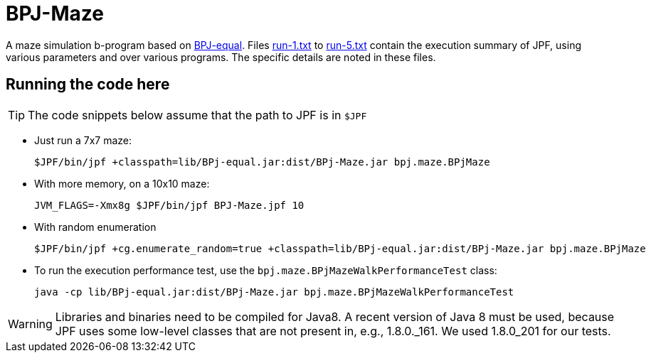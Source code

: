 ifndef::env-github[:icons: font]
ifdef::env-github[]
:status:
:outfilesuffix: .adoc
:caution-caption: :fire:
:important-caption: :exclamation:
:note-caption: :page_with_curl:
:tip-caption: :bulb:
:warning-caption: :warning:
endif::[]

= BPJ-Maze

A maze simulation b-program based on link:../BPJ-equal[BPJ-equal]. Files link:run-1.txt[] to link:run-5.txt[] contain the execution summary of JPF, using various parameters and over various programs. The specific details are noted in these files.

== Running the code here

[TIP]
The code snippets below assume that the path to JPF is in `$JPF`

* Just run a 7x7 maze:

    $JPF/bin/jpf +classpath=lib/BPj-equal.jar:dist/BPj-Maze.jar bpj.maze.BPjMaze

* With more memory, on a 10x10 maze:

    JVM_FLAGS=-Xmx8g $JPF/bin/jpf BPJ-Maze.jpf 10

* With random enumeration

    $JPF/bin/jpf +cg.enumerate_random=true +classpath=lib/BPj-equal.jar:dist/BPj-Maze.jar bpj.maze.BPjMaze

* To run the execution performance test, use the `bpj.maze.BPjMazeWalkPerformanceTest` class:

    java -cp lib/BPj-equal.jar:dist/BPj-Maze.jar bpj.maze.BPjMazeWalkPerformanceTest

[WARNING]
Libraries and binaries need to be compiled for Java8. A recent version of Java 8 must be used, because JPF uses some low-level classes that are not present in, e.g., 1.8.0._161. We used 1.8.0_201 for our tests.

